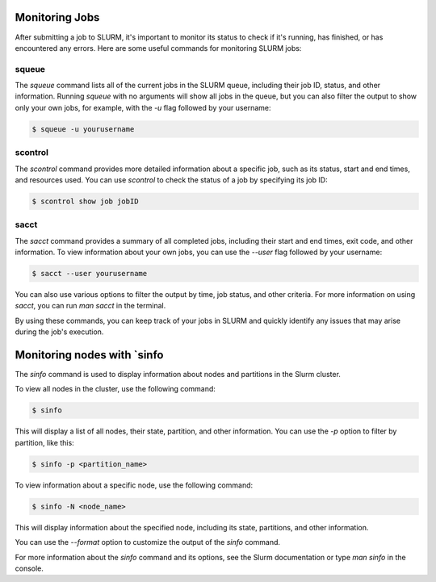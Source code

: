 Monitoring Jobs
*****

After submitting a job to SLURM, it's important to monitor its status to check if it's running, has finished, or has encountered any errors. Here are some useful commands for monitoring SLURM jobs:

squeue
-------

The `squeue` command lists all of the current jobs in the SLURM queue, including their job ID, status, and other information. Running `squeue` with no arguments will show all jobs in the queue, but you can also filter the output to show only your own jobs, for example, with the `-u` flag followed by your username:

.. code-block:: console

    $ squeue -u yourusername

scontrol
--------

The `scontrol` command provides more detailed information about a specific job, such as its status, start and end times, and resources used. You can use `scontrol` to check the status of a job by specifying its job ID:

.. code-block:: console

    $ scontrol show job jobID

sacct
-----

The `sacct` command provides a summary of all completed jobs, including their start and end times, exit code, and other information. To view information about your own jobs, you can use the `--user` flag followed by your username:

.. code-block:: console

    $ sacct --user yourusername

You can also use various options to filter the output by time, job status, and other criteria. For more information on using `sacct`, you can run `man sacct` in the terminal.

By using these commands, you can keep track of your jobs in SLURM and quickly identify any issues that may arise during the job's execution.


Monitoring nodes with `sinfo
*****

The `sinfo` command is used to display information about nodes and partitions in the Slurm cluster.

To view all nodes in the cluster, use the following command:

.. code-block:: console

   $ sinfo

This will display a list of all nodes, their state, partition, and other information. You can use the `-p` option to filter by partition, like this:

.. code-block:: console

   $ sinfo -p <partition_name>

To view information about a specific node, use the following command:

.. code-block:: console

   $ sinfo -N <node_name>

This will display information about the specified node, including its state, partitions, and other information.

You can use the `--format` option to customize the output of the `sinfo` command.

For more information about the `sinfo` command and its options, see the Slurm documentation or type `man sinfo` in the console.

